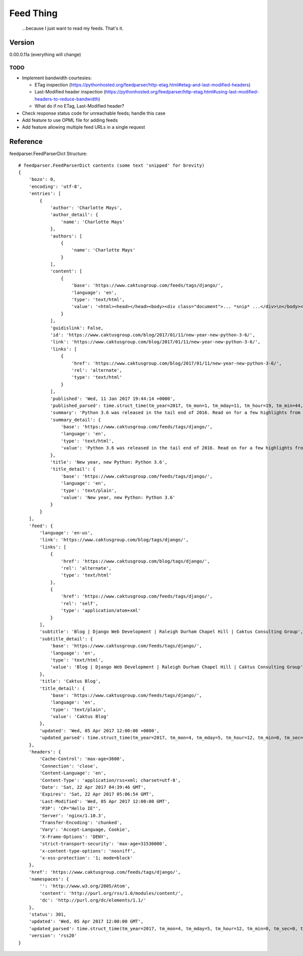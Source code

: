Feed Thing
==========

    ...because I just want to read my feeds. That's it.

Version
~~~~~~~

0.00.0.11a (everything will change)

TODO
----

- Implement bandwidth courtesies:

  - ETag inspection (https://pythonhosted.org/feedparser/http-etag.html#etag-and-last-modified-headers)
  - Last-Modified header inspection (https://pythonhosted.org/feedparser/http-etag.html#using-last-modified-headers-to-reduce-bandwidth)
  - What do if no ETag, Last-Modified header?

- Check response status code for unreachable feeds; handle this case
- Add feature to use OPML file for adding feeds
- Add feature allowing multiple feed URLs in a single request


Reference
~~~~~~~~~

feedparser.FeedParserDict Structure::

    # feedparser.FeedParserDict contents (some text 'snipped' for brevity)
    {
        'bozo': 0,
        'encoding': 'utf-8',
        'entries': [
            {
                'author': 'Charlotte Mays',
                'author_detail': {
                    'name': 'Charlotte Mays'
                },
                'authors': [
                    {
                        'name': 'Charlotte Mays'
                    }
                ],
                'content': [
                    {
                        'base': 'https://www.caktusgroup.com/feeds/tags/django/',
                        'language': 'en',
                        'type': 'text/html',
                        'value': '<html><head></head><body><div class="document">... *snip* ...</div>\n</body></html>'
                    }
                ],
                'guidislink': False,
                'id': 'https://www.caktusgroup.com/blog/2017/01/11/new-year-new-python-3-6/',
                'link': 'https://www.caktusgroup.com/blog/2017/01/11/new-year-new-python-3-6/',
                'links': [
                    {
                        'href': 'https://www.caktusgroup.com/blog/2017/01/11/new-year-new-python-3-6/',
                        'rel': 'alternate',
                        'type': 'text/html'
                    }
                ],
                'published': 'Wed, 11 Jan 2017 19:44:14 +0000',
                'published_parsed': time.struct_time(tm_year=2017, tm_mon=1, tm_mday=11, tm_hour=19, tm_min=44, tm_sec=14, tm_wday=2, tm_yday=11, tm_isdst=0),
                'summary': 'Python 3.6 was released in the tail end of 2016. Read on for a few highlights from this release. New module: secrets Python 3.6 introduces a new module in the standard library called secrets. While the random module has long existed to provide us with pseudo-random numbers suitable for applications like modeling and simulation, these...',
                'summary_detail': {
                    'base': 'https://www.caktusgroup.com/feeds/tags/django/',
                    'language': 'en',
                    'type': 'text/html',
                    'value': 'Python 3.6 was released in the tail end of 2016. Read on for a few highlights from this release. New module: secrets Python 3.6 introduces a new module in the standard library called secrets. While the random module has long existed to provide us with pseudo-random numbers suitable for applications like modeling and simulation, these...'
                },
                'title': 'New year, new Python: Python 3.6',
                'title_detail': {
                    'base': 'https://www.caktusgroup.com/feeds/tags/django/',
                    'language': 'en',
                    'type': 'text/plain',
                    'value': 'New year, new Python: Python 3.6'
                }
            }
        ],
        'feed': {
            'language': 'en-us',
            'link': 'https://www.caktusgroup.com/blog/tags/django/',
            'links': [
                {
                    'href': 'https://www.caktusgroup.com/blog/tags/django/',
                    'rel': 'alternate',
                    'type': 'text/html'
                },
                {
                    'href': 'https://www.caktusgroup.com/feeds/tags/django/',
                    'rel': 'self',
                    'type': 'application/atom+xml'
                }
            ],
            'subtitle': 'Blog | Django Web Development | Raleigh Durham Chapel Hill | Caktus Consulting Group',
            'subtitle_detail': {
                'base': 'https://www.caktusgroup.com/feeds/tags/django/',
                'language': 'en',
                'type': 'text/html',
                'value': 'Blog | Django Web Development | Raleigh Durham Chapel Hill | Caktus Consulting Group'
            },
            'title': 'Caktus Blog',
            'title_detail': {
                'base': 'https://www.caktusgroup.com/feeds/tags/django/',
                'language': 'en',
                'type': 'text/plain',
                'value': 'Caktus Blog'
            },
            'updated': 'Wed, 05 Apr 2017 12:00:00 +0000',
            'updated_parsed': time.struct_time(tm_year=2017, tm_mon=4, tm_mday=5, tm_hour=12, tm_min=0, tm_sec=0, tm_wday=2, tm_yday=95, tm_isdst=0)
        },
        'headers': {
            'Cache-Control': 'max-age=3600',
            'Connection': 'close',
            'Content-Language': 'en',
            'Content-Type': 'application/rss+xml; charset=utf-8',
            'Date': 'Sat, 22 Apr 2017 04:39:46 GMT',
            'Expires': 'Sat, 22 Apr 2017 05:06:54 GMT',
            'Last-Modified': 'Wed, 05 Apr 2017 12:00:00 GMT',
            'P3P': 'CP="Hello IE"',
            'Server': 'nginx/1.10.3',
            'Transfer-Encoding': 'chunked',
            'Vary': 'Accept-Language, Cookie',
            'X-Frame-Options': 'DENY',
            'strict-transport-security': 'max-age=31536000',
            'x-content-type-options': 'nosniff',
            'x-xss-protection': '1; mode=block'
        },
        'href': 'https://www.caktusgroup.com/feeds/tags/django/',
        'namespaces': {
            '': 'http://www.w3.org/2005/Atom',
            'content': 'http://purl.org/rss/1.0/modules/content/',
            'dc': 'http://purl.org/dc/elements/1.1/'
        },
        'status': 301,
        'updated': 'Wed, 05 Apr 2017 12:00:00 GMT',
        'updated_parsed': time.struct_time(tm_year=2017, tm_mon=4, tm_mday=5, tm_hour=12, tm_min=0, tm_sec=0, tm_wday=2, tm_yday=95, tm_isdst=0),
        'version': 'rss20'
    }
